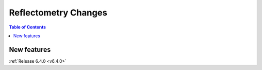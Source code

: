 =====================
Reflectometry Changes
=====================

.. contents:: Table of Contents
   :local:


New features
------------


:ref:`Release 6.4.0 <v6.4.0>`
